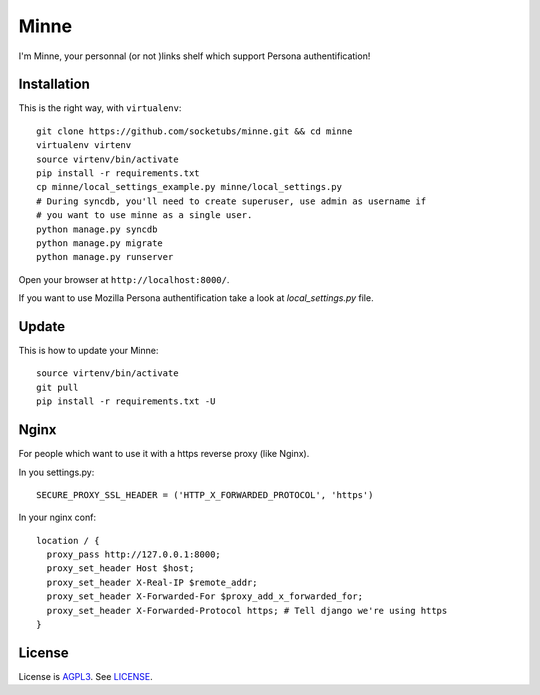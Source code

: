 Minne
=====

I'm Minne, your personnal (or not )links shelf which support Persona authentification!

.. image:: https://raw.github.com/socketubs/minne/master/screenshots/screenshot_01.png

Installation
------------

This is the right way, with ``virtualenv``:

::

  git clone https://github.com/socketubs/minne.git && cd minne
  virtualenv virtenv
  source virtenv/bin/activate
  pip install -r requirements.txt
  cp minne/local_settings_example.py minne/local_settings.py
  # During syncdb, you'll need to create superuser, use admin as username if
  # you want to use minne as a single user.
  python manage.py syncdb
  python manage.py migrate
  python manage.py runserver

Open your browser at ``http://localhost:8000/``.

If you want to use Mozilla Persona authentification take a look at `local_settings.py` file.


Update
------

This is how to update your Minne: ::

  source virtenv/bin/activate
  git pull
  pip install -r requirements.txt -U

Nginx
-----

For people which want to use it with a https reverse proxy (like Nginx).

In you settings.py: ::

  SECURE_PROXY_SSL_HEADER = ('HTTP_X_FORWARDED_PROTOCOL', 'https')

In your nginx conf: ::

  location / {
    proxy_pass http://127.0.0.1:8000;
    proxy_set_header Host $host;
    proxy_set_header X-Real-IP $remote_addr;
    proxy_set_header X-Forwarded-For $proxy_add_x_forwarded_for;
    proxy_set_header X-Forwarded-Protocol https; # Tell django we're using https
  }


License
-------

License is `AGPL3`_. See `LICENSE`_.

.. _AGPL3: http://www.gnu.org/licenses/agpl.html
.. _LICENSE: https://raw.github.com/socketubs/minne/master/LICENSE
